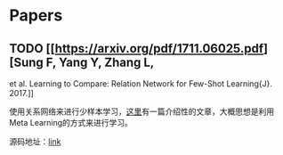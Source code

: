 * Papers

** TODO [[https://arxiv.org/pdf/1711.06025.pdf][Sung F, Yang Y, Zhang L,
et al. Learning to Compare: Relation Network for Few-Shot Learning{J}.
2017.]]

使用关系网络来进行少样本学习，[[https://zhuanlan.zhihu.com/p/35379027][这里]]有一篇介绍性的文章，大概思想是利用Meta
Learning的方式来进行学习。

源码地址：[[https://github.com/floodsung/LearningToCompare_FSL][link]]
